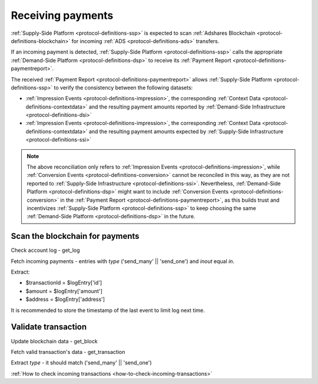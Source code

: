 Receiving payments
==================

:ref:`Supply-Side Platform <protocol-definitions-ssp>` is expected to scan :ref:`Adshares Blockchain <protocol-definitions-blockchain>` 
for incoming :ref:`ADS <protocol-definitions-ads>` transfers.

.. container:: protocol
  
  If an incoming payment is detected, :ref:`Supply-Side Platform <protocol-definitions-ssp>` calls the appropriate :ref:`Demand-Side Platform <protocol-definitions-dsp>` 
  to receive its :ref:`Payment Report <protocol-definitions-paymentreport>`.

The received :ref:`Payment Report <protocol-definitions-paymentreport>` allows :ref:`Supply-Side Platform <protocol-definitions-ssp>` 
to verify the consistency between the following datasets:

* :ref:`Impression Events <protocol-definitions-impression>`, the corresponding :ref:`Context Data <protocol-definitions-contextdata>` and the resulting payment amounts reported by :ref:`Demand-Side Infrastructure <protocol-definitions-dsi>`
* :ref:`Impression Events <protocol-definitions-impression>`, the corresponding :ref:`Context Data <protocol-definitions-contextdata>` and the resulting payment amounts expected by :ref:`Supply-Side Infrastructure <protocol-definitions-ssi>`

.. note::
  The above reconciliation only refers to :ref:`Impression Events <protocol-definitions-impression>`, while :ref:`Conversion Events <protocol-definitions-conversion>` 
  cannot be reconciled in this way, as they are not reported to :ref:`Supply-Side Infrastructure <protocol-definitions-ssi>`. 
  Nevertheless, :ref:`Demand-Side Platform <protocol-definitions-dsp>` might want to include :ref:`Conversion Events <protocol-definitions-conversion>` 
  in the :ref:`Payment Report <protocol-definitions-paymentreport>`, as this builds trust and incentivizes :ref:`Supply-Side Platform <protocol-definitions-ssp>` 
  to keep choosing the same :ref:`Demand-Side Platform <protocol-definitions-dsp>` in the future.

Scan the blockchain for payments
^^^^^^^^^^^^^^^^^^^^^^^^^^^^^^^^

Check account log - get_log

Fetch incoming payments - entries with `type` ('send_many' || 'send_one') and `inout` equal `in`.

Extract:

- $transactionId = $logEntry['id']
- $amount = $logEntry['amount']
- $address = $logEntry['address']

It is recommended to store the timestamp of the last event to limit log next time.

Validate transaction
^^^^^^^^^^^^^^^^^^^^

Update blockchain data - get_block

Fetch valid transaction's data - get_transaction

Extract `type` - it should match ('send_many' || 'send_one')

:ref:`How to check incoming transactions <how-to-check-incoming-transactions>`
